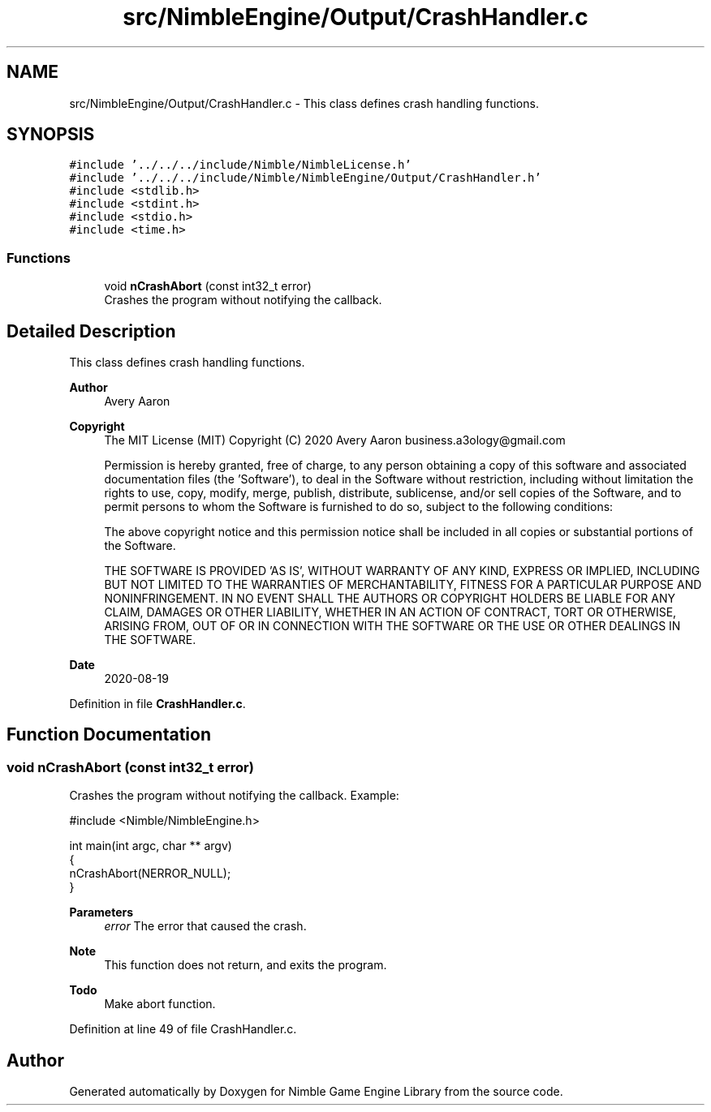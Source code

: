.TH "src/NimbleEngine/Output/CrashHandler.c" 3 "Wed Aug 19 2020" "Version 0.1.0" "Nimble Game Engine Library" \" -*- nroff -*-
.ad l
.nh
.SH NAME
src/NimbleEngine/Output/CrashHandler.c \- This class defines crash handling functions\&.  

.SH SYNOPSIS
.br
.PP
\fC#include '\&.\&./\&.\&./\&.\&./include/Nimble/NimbleLicense\&.h'\fP
.br
\fC#include '\&.\&./\&.\&./\&.\&./include/Nimble/NimbleEngine/Output/CrashHandler\&.h'\fP
.br
\fC#include <stdlib\&.h>\fP
.br
\fC#include <stdint\&.h>\fP
.br
\fC#include <stdio\&.h>\fP
.br
\fC#include <time\&.h>\fP
.br

.SS "Functions"

.in +1c
.ti -1c
.RI "void \fBnCrashAbort\fP (const int32_t error)"
.br
.RI "Crashes the program without notifying the callback\&. "
.in -1c
.SH "Detailed Description"
.PP 
This class defines crash handling functions\&. 


.PP
\fBAuthor\fP
.RS 4
Avery Aaron 
.RE
.PP
\fBCopyright\fP
.RS 4
The MIT License (MIT) Copyright (C) 2020 Avery Aaron business.a3ology@gmail.com
.PP
Permission is hereby granted, free of charge, to any person obtaining a copy of this software and associated documentation files (the 'Software'), to deal in the Software without restriction, including without limitation the rights to use, copy, modify, merge, publish, distribute, sublicense, and/or sell copies of the Software, and to permit persons to whom the Software is furnished to do so, subject to the following conditions:
.PP
The above copyright notice and this permission notice shall be included in all copies or substantial portions of the Software\&.
.PP
THE SOFTWARE IS PROVIDED 'AS IS', WITHOUT WARRANTY OF ANY KIND, EXPRESS OR IMPLIED, INCLUDING BUT NOT LIMITED TO THE WARRANTIES OF MERCHANTABILITY, FITNESS FOR A PARTICULAR PURPOSE AND NONINFRINGEMENT\&. IN NO EVENT SHALL THE AUTHORS OR COPYRIGHT HOLDERS BE LIABLE FOR ANY CLAIM, DAMAGES OR OTHER LIABILITY, WHETHER IN AN ACTION OF CONTRACT, TORT OR OTHERWISE, ARISING FROM, OUT OF OR IN CONNECTION WITH THE SOFTWARE OR THE USE OR OTHER DEALINGS IN THE SOFTWARE\&. 
.RE
.PP
.PP
\fBDate\fP
.RS 4
2020-08-19 
.RE
.PP

.PP
Definition in file \fBCrashHandler\&.c\fP\&.
.SH "Function Documentation"
.PP 
.SS "void nCrashAbort (const int32_t error)"

.PP
Crashes the program without notifying the callback\&. Example: 
.PP
.nf
#include <Nimble/NimbleEngine\&.h>

int main(int argc, char ** argv)
{
    nCrashAbort(NERROR_NULL);
}

.fi
.PP
.PP
\fBParameters\fP
.RS 4
\fIerror\fP The error that caused the crash\&.
.RE
.PP
\fBNote\fP
.RS 4
This function does not return, and exits the program\&. 
.RE
.PP

.PP
\fBTodo\fP
.RS 4
Make abort function\&. 
.RE
.PP

.PP
Definition at line 49 of file CrashHandler\&.c\&.
.SH "Author"
.PP 
Generated automatically by Doxygen for Nimble Game Engine Library from the source code\&.
